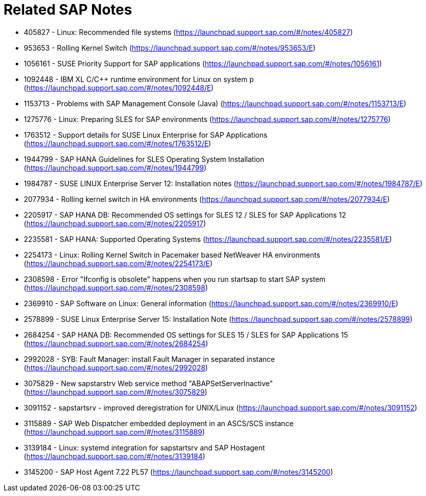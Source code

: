 = Related SAP Notes

//include::Variables.txt[]

- 405827 - Linux: Recommended file systems (https://launchpad.support.sap.com/#/notes/405827)
- 953653 - Rolling Kernel Switch (https://launchpad.support.sap.com/#/notes/953653/E)
- 1056161 - SUSE Priority Support for SAP applications (https://launchpad.support.sap.com/#/notes/1056161)
- 1092448 - IBM XL C/C++ runtime environment for Linux on system p (https://launchpad.support.sap.com/#/notes/1092448/E)
- 1153713 - Problems with SAP Management Console (Java) (https://launchpad.support.sap.com/#/notes/1153713/E)
- 1275776 - Linux: Preparing SLES for SAP environments (https://launchpad.support.sap.com/#/notes/1275776)
- 1763512 - Support details for SUSE Linux Enterprise for SAP Applications (https://launchpad.support.sap.com/#/notes/1763512/E)
- 1944799 - SAP HANA Guidelines for SLES Operating System Installation (https://launchpad.support.sap.com/#/notes/1944799)
- 1984787 - SUSE LINUX Enterprise Server 12: Installation notes (https://launchpad.support.sap.com/#/notes/1984787/E)
- 2077934 - Rolling kernel switch in HA environments (https://launchpad.support.sap.com/#/notes/2077934/E)
- 2205917 - SAP HANA DB: Recommended OS settings for SLES 12 / SLES for SAP Applications 12 (https://launchpad.support.sap.com/#/notes/2205917)
- 2235581 - SAP HANA: Supported Operating Systems (https://launchpad.support.sap.com/#/notes/2235581/E)
- 2254173 - Linux: Rolling Kernel Switch in Pacemaker based NetWeaver HA environments (https://launchpad.support.sap.com/#/notes/2254173/E)
- 2308598 - Error "Ifconfig is obsolete" happens when you run startsap to start SAP system (https://launchpad.support.sap.com/#/notes/2308598)
- 2369910 - SAP Software on Linux: General information (https://launchpad.support.sap.com/#/notes/2369910/E)
- 2578899 - SUSE Linux Enterprise Server 15: Installation Note (https://launchpad.support.sap.com/#/notes/2578899)
- 2684254 - SAP HANA DB: Recommended OS settings for SLES 15 / SLES for SAP Applications 15 (https://launchpad.support.sap.com/#/notes/2684254)
- 2992028 - SYB: Fault Manager: install Fault Manager in separated instance (https://launchpad.support.sap.com/#/notes/2992028)
- 3075829 - New sapstarstrv Web service method "ABAPSetServerInactive" (https://launchpad.support.sap.com/#/notes/3075829)
- 3091152 - sapstartsrv - improved deregistration for UNIX/Linux (https://launchpad.support.sap.com/#/notes/3091152)
- 3115889 - SAP Web Dispatcher embedded deployment in an ASCS/SCS instance (https://launchpad.support.sap.com/#/notes/3115889)
- 3139184 - Linux: systemd integration for sapstartsrv and SAP Hostagent (https://launchpad.support.sap.com/#/notes/3139184)
- 3145200 - SAP Host Agent 7.22 PL57 (https://launchpad.support.sap.com/#/notes/3145200)

